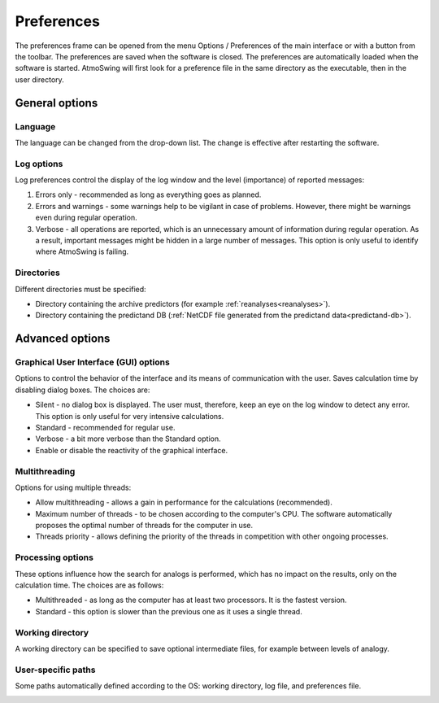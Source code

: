 Preferences
===========

The preferences frame can be opened from the menu Options / Preferences of the main interface or with a button from the toolbar. The preferences are saved when the software is closed. The preferences are automatically loaded when the software is started. AtmoSwing will first look for a preference file in the same directory as the executable, then in the user directory.


General options
---------------

Language
~~~~~~~~

The language can be changed from the drop-down list. The change is effective after restarting the software.

.. image:: img/preferences-general-language.png
   :align: center
   
Log options
~~~~~~~~~~~

Log preferences control the display of the log window and the level (importance) of reported messages:

1. Errors only - recommended as long as everything goes as planned.
2. Errors and warnings - some warnings help to be vigilant in case of problems. However, there might be warnings even during regular operation.
3. Verbose - all operations are reported, which is an unnecessary amount of information during regular operation. As a result, important messages might be hidden in a large number of messages. This option is only useful to identify where AtmoSwing is failing.
   
.. image:: img/preferences-general-log.png
   :align: center

Directories
~~~~~~~~~~~

Different directories must be specified:

* Directory containing the archive predictors (for example :ref:`reanalyses<reanalyses>`).
* Directory containing the predictand DB (:ref:`NetCDF file generated from the predictand data<predictand-db>`).

.. image:: img/preferences-general-dirs.png
   :align: center


Advanced options
----------------

Graphical User Interface (GUI) options
~~~~~~~~~~~~~~~~~~~~~~~~~~~~~~~~~~~~~~

Options to control the behavior of the interface and its means of communication with the user. Saves calculation time by disabling dialog boxes. The choices are:

* Silent - no dialog box is displayed. The user must, therefore, keep an eye on the log window to detect any error. This option is only useful for very intensive calculations.
* Standard - recommended for regular use.
* Verbose - a bit more verbose than the Standard option.
* Enable or disable the reactivity of the graphical interface.

.. image:: img/preferences-adv-gui.png
   :align: center

Multithreading
~~~~~~~~~~~~~~

Options for using multiple threads:

* Allow multithreading - allows a gain in performance for the calculations (recommended).
* Maximum number of threads - to be chosen according to the computer's CPU. The software automatically proposes the optimal number of threads for the computer in use.
* Threads priority - allows defining the priority of the threads in competition with other ongoing processes.

.. image:: img/preferences-adv-multithreading.png
   :align: center
   
Processing options
~~~~~~~~~~~~~~~~~~

These options influence how the search for analogs is performed, which has no impact on the results, only on the calculation time. The choices are as follows:

* Multithreaded - as long as the computer has at least two processors. It is the fastest version.
* Standard - this option is slower than the previous one as it uses a single thread.

.. image:: img/preferences-adv-processing.png
   :align: center
   
Working directory
~~~~~~~~~~~~~~~~~

A working directory can be specified to save optional intermediate files, for example between levels of analogy.

.. image:: img/preferences-adv-workingdirs.png
   :align: center

User-specific paths
~~~~~~~~~~~~~~~~~~~

Some paths automatically defined according to the OS: working directory, log file, and preferences file.

.. image:: img/preferences-adv-userpaths.png
   :align: center
